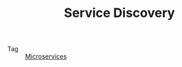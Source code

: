 :PROPERTIES:
:ID:       5b879c5a-b228-4631-8ea7-fdc43c5b7bbe
:END:
#+TITLE: Service Discovery

+ Tag :: [[id:68a82d82-c25f-4544-9185-50db4e017f37][Microservices]]

